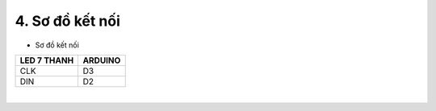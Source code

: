 4. **Sơ đồ kết nối**
========

-  Sơ đồ kết nối

+----------------------------------+-----------------------------------+
| **LED 7 THANH**                  | **ARDUINO**                       |
+==================================+===================================+
| CLK                              | D3                                |
+----------------------------------+-----------------------------------+
| DIN                              | D2                                |
+----------------------------------+-----------------------------------+

.. image:: ../media/image25.png
   :width: 6.5in
   :height: 3.94236in
   :align: center
|

.. 